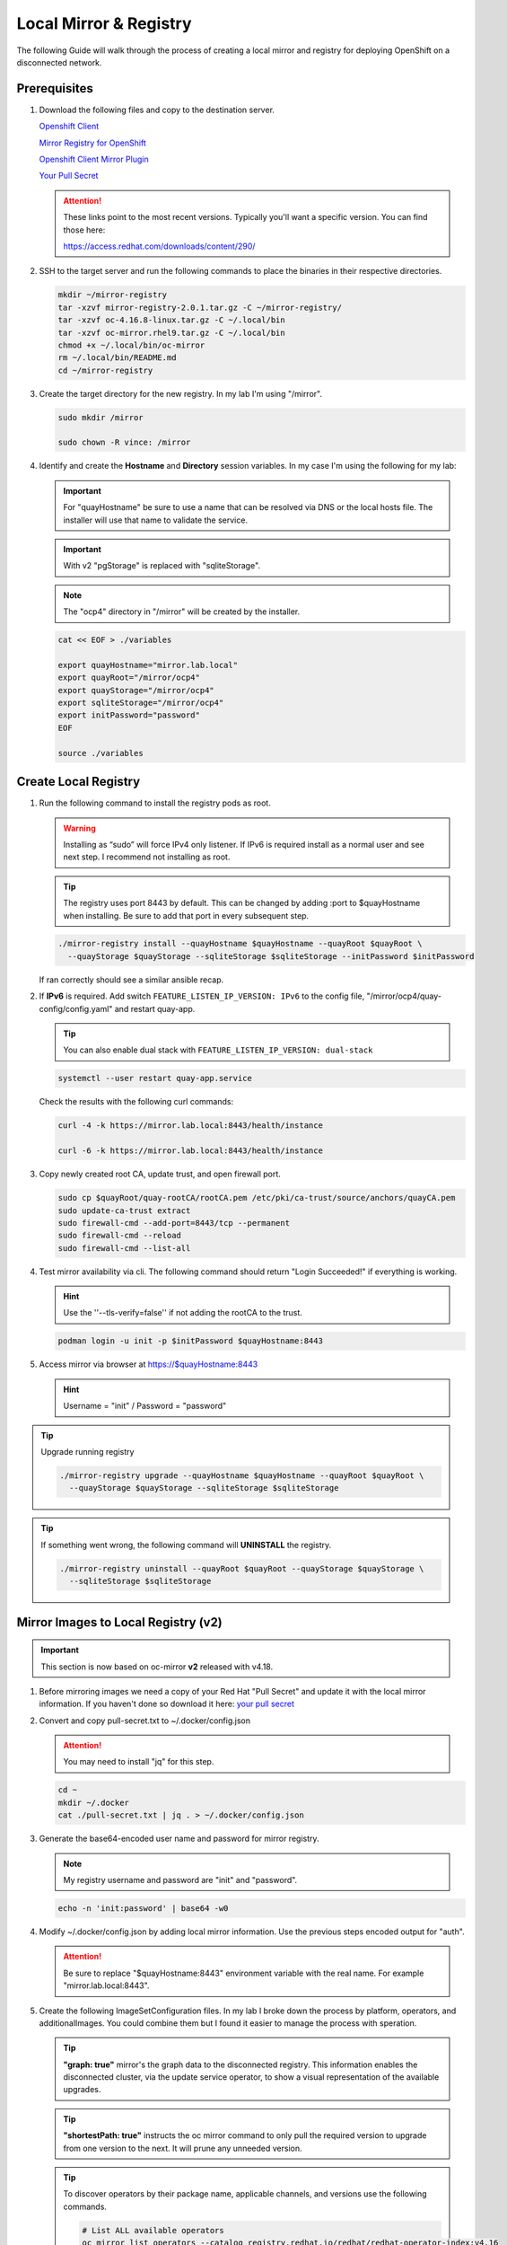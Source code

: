 Local Mirror & Registry
=======================

The following Guide will walk through the process of creating a local mirror
and registry for deploying OpenShift on a disconnected network.

Prerequisites
-------------

#. Download the following files and copy to the destination server.

   `Openshift Client <https://mirror.openshift.com/pub/openshift-v4/x86_64/clients/ocp/stable/openshift-client-linux.tar.gz>`_

   `Mirror Registry for OpenShift <https://mirror.openshift.com/pub/cgw/mirror-registry/latest/mirror-registry-amd64.tar.gz>`_

   `Openshift Client Mirror Plugin <https://mirror.openshift.com/pub/openshift-v4/x86_64/clients/ocp/stable/oc-mirror.tar.gz>`_

   `Your Pull Secret <https://console.redhat.com/openshift/install/pull-secret>`_

   .. attention:: These links point to the most recent versions. Typically
      you'll want a specific version. You can find those here:

      `<https://access.redhat.com/downloads/content/290/>`_

#. SSH to the target server and run the following commands to place the
   binaries in their respective directories.

   .. code-block:: bash

      mkdir ~/mirror-registry
      tar -xzvf mirror-registry-2.0.1.tar.gz -C ~/mirror-registry/
      tar -xzvf oc-4.16.8-linux.tar.gz -C ~/.local/bin
      tar -xzvf oc-mirror.rhel9.tar.gz -C ~/.local/bin
      chmod +x ~/.local/bin/oc-mirror
      rm ~/.local/bin/README.md
      cd ~/mirror-registry

#. Create the target directory for the new registry. In my lab I'm using
   "/mirror".

   .. code-block:: bash

      sudo mkdir /mirror

      sudo chown -R vince: /mirror

#. Identify and create the **Hostname** and **Directory** session variables. In
   my case I'm using the following for my lab:

   .. important:: For "quayHostname" be sure to use a name that can be resolved
      via DNS or the local hosts file. The installer will use that name to
      validate the service.

   .. important:: With v2 "pgStorage" is replaced with "sqliteStorage".

   .. note:: The "ocp4" directory in "/mirror" will be created by the installer.

   .. code-block:: bash

      cat << EOF > ./variables

      export quayHostname="mirror.lab.local"
      export quayRoot="/mirror/ocp4"
      export quayStorage="/mirror/ocp4"
      export sqliteStorage="/mirror/ocp4"
      export initPassword="password"
      EOF

      source ./variables

Create Local Registry
---------------------

#. Run the following command to install the registry pods as root.

   .. warning:: Installing as “sudo” will force IPv4 only listener. If IPv6
      is required install as a normal user and see next step. I recommend not
      installing as root.

   .. tip:: The registry uses port 8443 by default. This can be changed by
      adding :port to $quayHostname when installing. Be sure to add that port
      in every subsequent step.

   .. code-block:: bash

      ./mirror-registry install --quayHostname $quayHostname --quayRoot $quayRoot \
        --quayStorage $quayStorage --sqliteStorage $sqliteStorage --initPassword $initPassword

   If ran correctly should see a similar ansible recap.

   .. image:: ./images/mirror-reg-install.png

#. If **IPv6** is required. Add switch ``FEATURE_LISTEN_IP_VERSION: IPv6`` to
   the config file, "/mirror/ocp4/quay-config/config.yaml" and restart
   quay-app.

   .. tip:: You can also enable dual stack with
      ``FEATURE_LISTEN_IP_VERSION: dual-stack``

   .. code-block:: bash

      systemctl --user restart quay-app.service

   Check the results with the following curl commands:

   .. code-block:: bash

      curl -4 -k https://mirror.lab.local:8443/health/instance

      curl -6 -k https://mirror.lab.local:8443/health/instance

#. Copy newly created root CA, update trust, and open firewall port.

   .. code-block:: bash

      sudo cp $quayRoot/quay-rootCA/rootCA.pem /etc/pki/ca-trust/source/anchors/quayCA.pem
      sudo update-ca-trust extract
      sudo firewall-cmd --add-port=8443/tcp --permanent
      sudo firewall-cmd --reload
      sudo firewall-cmd --list-all

#. Test mirror availability via cli. The following command should return
   "Login Succeeded!" if everything is working.

   .. hint:: Use the ''--tls-verify=false'' if not adding the rootCA to the trust.

   .. code-block:: bash

       podman login -u init -p $initPassword $quayHostname:8443

#. Access mirror via browser at `<https://$quayHostname:8443>`_

   .. hint:: Username = "init" / Password = "password"

.. tip:: Upgrade running registry

   .. code-block:: bash

      ./mirror-registry upgrade --quayHostname $quayHostname --quayRoot $quayRoot \
        --quayStorage $quayStorage --sqliteStorage $sqliteStorage

.. tip:: If something went wrong, the following command will **UNINSTALL** the
   registry.

   .. code-block:: bash

      ./mirror-registry uninstall --quayRoot $quayRoot --quayStorage $quayStorage \
        --sqliteStorage $sqliteStorage

Mirror Images to Local Registry (v2)
------------------------------------

.. important:: This section is now based on oc-mirror **v2** released with
   v4.18.

#. Before mirroring images we need a copy of your Red Hat "Pull Secret" and update
   it with the local mirror information. If you haven't done so download it here:
   `your pull secret <https://console.redhat.com/openshift/install/pull-secret>`_

#. Convert and copy pull-secret.txt to ~/.docker/config.json

   .. attention:: You may need to install "jq" for this step.

   .. code-block:: bash

      cd ~
      mkdir ~/.docker
      cat ./pull-secret.txt | jq . > ~/.docker/config.json

#. Generate the base64-encoded user name and password for mirror registry.

   .. note:: My registry username and password are "init" and "password".

   .. code-block:: bash

      echo -n 'init:password' | base64 -w0

#. Modify ~/.docker/config.json by adding local mirror information. Use the
   previous steps encoded output for "auth".

   .. attention:: Be sure to replace "$quayHostname:8443" environment variable
      with the real name. For example "mirror.lab.local:8443".

   .. code-block:: json
      :emphasize-lines: 3-5

      {
        "auths": {
          "$quayHostname:8443": {
            "auth": "aW5pdDpwYXNzd29yZA=="
          },
          "cloud.openshift.com": {
            "auth": "b3BlbnNo...",
            "email": "you@example.com"
          },
          "quay.io": {
            "auth": "b3BlbnNo...",
            "email": "you@example.com"
          },
          "registry.connect.redhat.com": {
            "auth": "fHVoYy1w...",
            "email": "you@example.com"
          },
          "registry.redhat.io": {
            "auth": "fHVoYy1w...",
            "email": "you@example.com"
          },
          "registry6.redhat.io": {
            "auth": "fHVoYy1w...",
            "email": "you@example.com"
          }
        }
      }

#. Create the following ImageSetConfiguration files. In my lab I broke down the
   process by platform, operators, and additionalImages. You could combine them
   but I found it easier to manage the process with speration.

   .. tip:: **"graph: true"** mirror's the graph data to the disconnected
      registry. This information enables the disconnected cluster, via the
      update service operator, to show a visual representation of the available
      upgrades.

   .. tip:: **"shortestPath: true"** instructs the oc mirror command to only pull
      the required version to upgrade from one version to the next. It will
      prune any unneeded version.

   .. code-block:: yaml
      :caption: isc-4.18.yaml
      :emphasize-lines: 2,4,5,9,11-12,15

      cat << EOF > /mirror/oc-mirror/isc-4.18.yaml
      kind: ImageSetConfiguration
      apiVersion: mirror.openshift.io/v2alpha1
      mirror:
        platform:
          architectures:
          - "amd64"
          channels:
          - name: stable-4.18
            type: ocp
            minVersion: 4.18.19
            maxVersion: 4.18.19
            shortestPath: true
          graph: false
        additionalImages:
        - name: registry.redhat.io/openshift4/ose-cluster-node-tuning-rhel9-operator:v4.18
        - name: registry.redhat.io/openshift4/ztp-site-generate-rhel8:v4.18
        - name: registry.redhat.io/openshift4/dpdk-base-rhel9:v4.18
      EOF

   .. code-block:: yaml
      :caption: isc-4.18-operators.yaml
      :emphasize-lines: 2,4-6,34

      cat << EOF > /mirror/oc-mirror/isc-4.18-operators.yaml
      kind: ImageSetConfiguration
      apiVersion: mirror.openshift.io/v2alpha1
      mirror:
        operators:
        - catalog: registry.redhat.io/redhat/redhat-operator-index:v4.18
          packages:
          - name: advanced-cluster-management
          - name: cincinnati-operator
          - name: kubernetes-nmstate-operator
          - name: kubevirt-hyperconverged
          - name: local-storage-operator
          - name: lvms-operator
          - name: metallb-operator
          - name: multicluster-engine
          - name: nfd
          - name: odf-operator
          - name: cephcsi-operator
          - name: mcg-operator
          - name: ocs-client-operator
          - name: ocs-operator
          - name: odf-csi-addons-operator
          - name: odf-dependencies
          - name: odf-multicluster-orchestrator
          - name: odf-prometheus-operator
          - name: recipe
          - name: rook-ceph-operator
          - name: openshift-gitops-operator
          - name: ptp-operator
          - name: quay-operator
          - name: rhods-operator
          - name: skupper-operator
          - name: sriov-network-operator
          - name: topology-aware-lifecycle-manager
        - catalog: registry.redhat.io/redhat/certified-operator-index:v4.18
          packages:
          - name: gpu-operator-certified
      EOF

   .. code-block:: yaml
      :caption: isc-additional-images.yaml
      :emphasize-lines: 2,4,5

      cat << EOF > /mirror/oc-mirror/isc-additional-images.yaml
      kind: ImageSetConfiguration
      apiVersion: mirror.openshift.io/v2alpha1
      mirror:
        additionalImages:
        - name: registry.redhat.io/ubi10/ubi:latest
        - name: registry.redhat.io/ubi10/httpd-24:latest
        - name: registry.redhat.io/rhel10/httpd-24:latest
        - name: registry.redhat.io/ubi10/nginx-126:latest
        - name: registry.redhat.io/rhel10/nginx-126:latest
        - name: registry.redhat.io/rhel9/support-tools:latest
        - name: registry.redhat.io/rhel10/support-tools:latest
        - name: ghcr.io/k8snetworkplumbingwg/sriov-network-device-plugin:latest
        - name: quay.io/openshift-scale/etcd-perf:latest
        - name: docker.io/centos/tools:latest
        - name: docker.io/f5devcentral/f5-hello-world:latest
        - name: registry.redhat.io/rhel10/rhel-guest-image:latest
        - name: registry.redhat.io/rhel9/rhel-guest-image:latest
        - name: registry.redhat.io/rhel8/rhel-guest-image:latest
        - name: quay.io/containerdisks/fedora:latest
        - name: quay.io/containerdisks/centos-stream:9
        - name: quay.io/containerdisks/centos-stream:10
        - name: quay.io/curl/curl:latest
      EOF

   .. tip:: To discover operators by their package name, applicable channels,
      and versions use the following commands.

      .. code-block:: bash

         # List ALL available operators
         oc mirror list operators --catalog registry.redhat.io/redhat/redhat-operator-index:v4.16

         # List package specific inormation for an operator
         oc mirror list operators --package sriov-network-operator --catalog registry.redhat.io/redhat/redhat-operator-index:v4.16

#. Mirror images to registry.

   With oc-mirror v2 we have the option to mirror to disk first then mirror to
   registry. It is possible to mirror directly to the registry as was the
   default with v1 but I prefer the two step method. For disconnected
   environments this is the best and only option.

   .. note:: Be patient! Each step of the process will take a lot of time.

   .. note:: The directive ``--cache-dir`` will ensure all the images are
      written to a directory with the necessary space.  Without this it will
      default $HOME.

   .. tip:: The process of mirroring to disk will overwrite the cluster
      resources directory with each attempt. To include the previous results
      use the ``--since`` switch.

   .. important:: If you see missing images/errors at the end of each step,
      re-run the oc-mirror command.

   A. Mirror-to-Disk.

      .. code-block:: bash

         oc mirror --v2 -c ./imageset-config.yaml --since 2025-03-12 --cache-dir <directory_name> file://<directory_name>

      .. image:: ./images/mirror-results.png

      .. tip:: I created the following script to simplify the command:

         .. code-block:: bash

            #!/bin/bash

            OCPV=4.18

            echo -e "\nMirroring $OCPV based on ./isc-$OCPV.yaml"
            oc mirror --v2 -c ./isc-$OCPV.yaml --since 2025-03-12 \
              --cache-dir /mirror/oc-mirror/$OCPV file:///mirror/oc-mirror/$OCPV

   #. Disk-to-Mirror.

      .. code-block:: bash

         oc mirror --v2 -c ./imageset-config.yaml --cache-dir <directory_name> --from file://<directory_name> docker://$quayHostname:8443

      .. image:: ./images/mirror-results2.png

      .. tip:: I created the following script to simplify the command:

         .. code-block:: bash

            #!/bin/bash

            OCPV=4.18

            echo -e "\nMirroring $OCPV based on ./isc-$OCPV.yaml"
            oc mirror --v2 -c ./isc-$OCPV.yaml --cache-dir /mirror/oc-mirror/$OCPV \
              --from file:///mirror/oc-mirror/$OCPV docker://$quayHostname:8443

#. Make note of the information upon completion. Supporting yaml files can be
   found in "<directory_name>/working-dir/cluster-resources". These files will
   be applied to your running cluster.

#. Connect and login to your mirror: `<https://$quayHostname:8443>`_
   You should see something similar to the following:

   .. image:: ./images/mirror-images.png

Delete Images from Local Registry (v2)
--------------------------------------

With v2 the process no longer auto purges the older files. You have to use the
following two step process.

#. Create the DeleteImageSetConfiguration yaml files. In my lab I broke down
   the process by platform, operators, and additionalImages.

   .. code-block:: yaml
      :caption: delete-isc-4.18.yaml
      :emphasize-lines: 2,4,5,10-12

      cat << EOF > /mirror/oc-mirror/delete-isc-4.18.yaml
      kind: DeleteImageSetConfiguration
      apiVersion: mirror.openshift.io/v2alpha1
      delete:
        platform:
          architectures:
          - "amd64"
          channels:
          - name: stable-4.18
            minVersion: 4.18.19
            maxVersion: 4.18.19
        additionalImages:
        - name: registry.redhat.io/openshift4/ose-cluster-node-tuning-rhel9-operator:v4.18
        - name: registry.redhat.io/openshift4/ztp-site-generate-rhel8:v4.18
        - name: registry.redhat.io/openshift4/dpdk-base-rhel9:v4.18
      EOF

   .. code-block:: yaml
      :caption: delete-isc-4.18-operators.yaml
      :emphasize-lines: 2,4-6,34

      cat << EOF > /mirror/oc-mirror/delete-isc-4.18-operators.yaml
      kind: DeleteImageSetConfiguration
      apiVersion: mirror.openshift.io/v2alpha1
      delete:
        operators:
        - catalog: registry.redhat.io/redhat/redhat-operator-index:v4.18
          packages:
          - name: advanced-cluster-management
          - name: cincinnati-operator
          - name: kubernetes-nmstate-operator
          - name: kubevirt-hyperconverged
          - name: local-storage-operator
          - name: lvms-operator
          - name: metallb-operator
          - name: multicluster-engine
          - name: nfd
          - name: odf-operator
          - name: cephcsi-operator
          - name: mcg-operator
          - name: ocs-client-operator
          - name: ocs-operator
          - name: odf-csi-addons-operator
          - name: odf-dependencies
          - name: odf-multicluster-orchestrator
          - name: odf-prometheus-operator
          - name: recipe
          - name: rook-ceph-operator
          - name: openshift-gitops-operator
          - name: ptp-operator
          - name: quay-operator
          - name: skupper-operator
          - name: sriov-network-operator
          - name: topology-aware-lifecycle-manager
        - catalog: registry.redhat.io/redhat/certified-operator-index:v4.18
          packages:
          - name: gpu-operator-certified
      EOF

   .. code-block:: yaml
      :caption: delete-isc-additional-images.yaml
      :emphasize-lines: 2,4,5

      cat << EOF > /mirror/oc-mirror/delete-isc-additional-images.yaml
      kind: DeleteImageSetConfiguration
      apiVersion: mirror.openshift.io/v2alpha1
      delete:
        additionalImages:
        - name: registry.redhat.io/ubi10/ubi:latest
        - name: registry.redhat.io/ubi10/httpd-24:latest
        - name: registry.redhat.io/ubi10/nginx-126:latest
        - name: registry.redhat.io/rhel10/support-tools:latest
        - name: ghcr.io/k8snetworkplumbingwg/sriov-network-device-plugin:latest
        - name: quay.io/openshift-scale/etcd-perf:latest
        - name: docker.io/centos/tools:latest
        - name: docker.io/f5devcentral/f5-hello-world:latest
        - name: registry.redhat.io/rhel10/rhel-guest-image:latest
        - name: registry.redhat.io/rhel9/rhel-guest-image:latest
        - name: registry.redhat.io/rhel8/rhel-guest-image:latest
        - name: quay.io/containerdisks/fedora:latest
        - name: quay.io/containerdisks/centos-stream:9
        - name: quay.io/containerdisks/centos-stream:10
        - name: quay.io/curl/curl:latest
      EOF

#. Delete phase 1 (generate)

   .. code-block:: bash

      oc mirror delete --v2 -c ./delete-isc.yaml --generate --workspace file://<directory_name> docker://$quayHostname:8443

#. Delete phase 2 (delete)

   .. note:: The directive ``--force-cache-delete`` will remove the images from
      the local cache directory.

   .. code-block:: bash

      oc mirror delete --v2 --delete-yaml-file <directory_name>/working-dir/delete/delete-images.yaml docker://$quayHostname:8443

.. tip:: I created the following script to simplify the command:

   .. code-block:: bash

      #!/bin/bash

      OCPV=4.18

      echo -e "\nDeleting $OCPV images based on ./delete-isc-$OCPV.yaml"
      echo -e "\nGenerating..."
      oc mirror delete --v2 -c ./delete-isc-$OCPV.yaml --cache-dir /mirror/oc-mirror/$OCPV \
        --generate --workspace file:///mirror/oc-mirror/$OCPV docker://$quayHostname:8443

      echo -e "\nDeleting..."
      oc mirror delete --v2 --cache-dir /mirror/oc-mirror/$OCPV --force-cache-delete \
        --delete-yaml-file ./$OCPV/working-dir/delete/delete-images.yaml docker://$quayHostname:8443

Update Running Cluster
----------------------

A running cluster needs to be updated to use the new registry/mirror.
To create a new cluster using the local mirror & registry see:
`Agent-Based Install Notes <./agent-based-installer-notes.html>`_

.. attention:: The first 3 steps are only needed when moving a cluster from
   connected to disconnected. If you built the cluster "disconnected" with this
   registry skip to step 4.

#. Extract OCP pull-secret. A new local file ``.dockerconfigjson`` is created.

   .. code-block:: bash

      oc extract secret/pull-secret -n openshift-config --confirm --to=.
      cat ./.dockerconfigjson | jq . > ./.dockerconfig.json

#. Update ``.dockerconfig.json`` with local registry credentials.

   .. code-block:: json

      {
        "auths": {
          "mirror.lab.local:8443": {
            "auth": "aW5pdDpwYXNzd29yZA=="
          }
        }
      }

#. Import the new pull-secret.

   .. code-block:: bash

      oc set data secret/pull-secret -n openshift-config --from-file=.dockerconfigjson=.dockerconfig.json

#. Create configmap of quay-rootCA.

   .. code-block:: bash

      oc create configmap registry-config --from-file=$quayHostname..8443=$quayRoot/quay-rootCA/rootCA.pem -n openshift-config

#. Add quay-rootCA to cluster.

   .. code-block:: bash

      oc patch --type merge images.config.openshift.io/cluster --patch '{"spec":{"additionalTrustedCA":{"name":"registry-config"}}}'

   .. tip:: You can confirm the node has the cert by checking the following
      file.

      .. code-block:: bash

         ssh core@host11 ls -l /etc/docker/certs.d/
         ssh core@host11 cat /etc/docker/certs.d/mirror.lab.local\:8443/ca.crt

#. Apply the YAML files from the results directory to the cluster.

   .. note:: Everytime you successfully run "oc mirror" a "cluster-resources"
      dir is created. This contains all the yaml objects necessary to connect
      to the disconnected registry.

   .. important:: If you don't use the ``--since`` switch when mirroring, the
      results are not cumulative. I highly recommend using this switch.

      If you don't include this switch the previously succsessful result will
      NOT be included. It will be necessary to manaully combine the results by
      backing up the original result and diffing the old and new files. Without
      doing this the running cluster will be missing references which are
      required to install and maintain operators and images.

   .. code-block:: bash

      oc apply -f <directory_name>/working-dir/cluster-resources/

   .. tip:: You can confirm the node has the changes by checking the following
      file.

      .. code-block:: bash

         ssh core@host11 cat /etc/containers/registries.conf

#. For disconnected upgrades via the "Openshift Update Service" (next section)
   the "release-signatures" will need to be applied to the cluster.

   .. important:: Disconnected upgrades will NOT work without this step.

   .. code-block:: bash

      oc apply -f <directory_name>/working-dir/cluster-resources/signature-configmap.yaml

#. The ability to install operators from the local mirror requires the default
   operator hub to be disabled.

   .. code-block:: bash

      oc patch OperatorHub cluster --type json -p '[{"op": "add", "path": "/spec/disableAllDefaultSources", "value": true}]'

   .. attention:: Any change to the operator list requires the "CatalogSource"
      to be updated. To do so run "oc remove" and "oc create" of the
      "CatalogSource".
